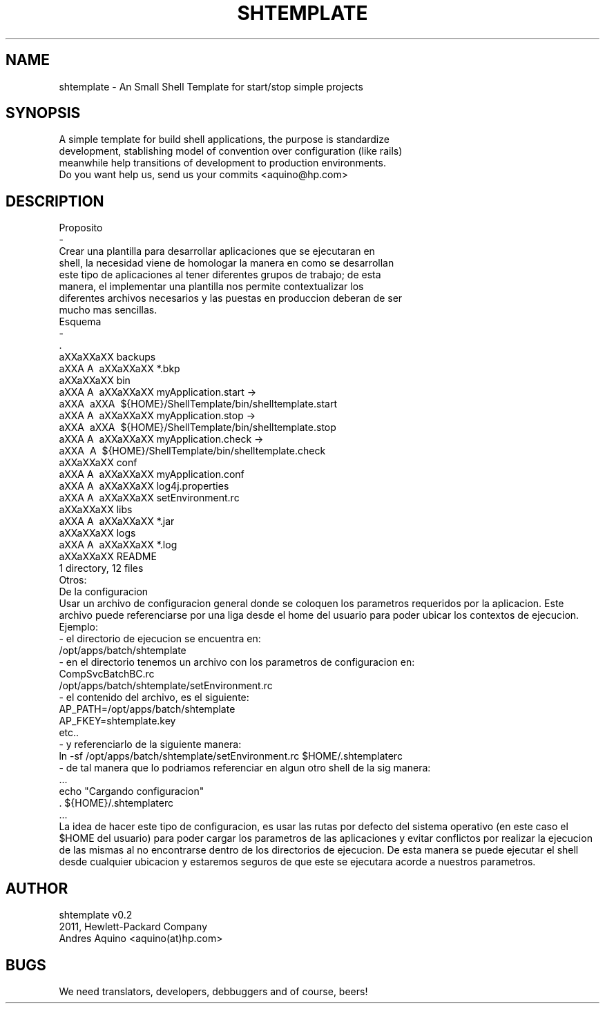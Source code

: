 .\" Automatically generated by Pod::Man 2.23 (Pod::Simple 3.14)
.\"
.\" Standard preamble:
.\" ========================================================================
.de Sp \" Vertical space (when we can't use .PP)
.if t .sp .5v
.if n .sp
..
.de Vb \" Begin verbatim text
.ft CW
.nf
.ne \\$1
..
.de Ve \" End verbatim text
.ft R
.fi
..
.\" Set up some character translations and predefined strings.  \*(-- will
.\" give an unbreakable dash, \*(PI will give pi, \*(L" will give a left
.\" double quote, and \*(R" will give a right double quote.  \*(C+ will
.\" give a nicer C++.  Capital omega is used to do unbreakable dashes and
.\" therefore won't be available.  \*(C` and \*(C' expand to `' in nroff,
.\" nothing in troff, for use with C<>.
.tr \(*W-
.ds C+ C\v'-.1v'\h'-1p'\s-2+\h'-1p'+\s0\v'.1v'\h'-1p'
.ie n \{\
.    ds -- \(*W-
.    ds PI pi
.    if (\n(.H=4u)&(1m=24u) .ds -- \(*W\h'-12u'\(*W\h'-12u'-\" diablo 10 pitch
.    if (\n(.H=4u)&(1m=20u) .ds -- \(*W\h'-12u'\(*W\h'-8u'-\"  diablo 12 pitch
.    ds L" ""
.    ds R" ""
.    ds C` ""
.    ds C' ""
'br\}
.el\{\
.    ds -- \|\(em\|
.    ds PI \(*p
.    ds L" ``
.    ds R" ''
'br\}
.\"
.\" Escape single quotes in literal strings from groff's Unicode transform.
.ie \n(.g .ds Aq \(aq
.el       .ds Aq '
.\"
.\" If the F register is turned on, we'll generate index entries on stderr for
.\" titles (.TH), headers (.SH), subsections (.SS), items (.Ip), and index
.\" entries marked with X<> in POD.  Of course, you'll have to process the
.\" output yourself in some meaningful fashion.
.ie \nF \{\
.    de IX
.    tm Index:\\$1\t\\n%\t"\\$2"
..
.    nr % 0
.    rr F
.\}
.el \{\
.    de IX
..
.\}
.\"
.\" Accent mark definitions (@(#)ms.acc 1.5 88/02/08 SMI; from UCB 4.2).
.\" Fear.  Run.  Save yourself.  No user-serviceable parts.
.    \" fudge factors for nroff and troff
.if n \{\
.    ds #H 0
.    ds #V .8m
.    ds #F .3m
.    ds #[ \f1
.    ds #] \fP
.\}
.if t \{\
.    ds #H ((1u-(\\\\n(.fu%2u))*.13m)
.    ds #V .6m
.    ds #F 0
.    ds #[ \&
.    ds #] \&
.\}
.    \" simple accents for nroff and troff
.if n \{\
.    ds ' \&
.    ds ` \&
.    ds ^ \&
.    ds , \&
.    ds ~ ~
.    ds /
.\}
.if t \{\
.    ds ' \\k:\h'-(\\n(.wu*8/10-\*(#H)'\'\h"|\\n:u"
.    ds ` \\k:\h'-(\\n(.wu*8/10-\*(#H)'\`\h'|\\n:u'
.    ds ^ \\k:\h'-(\\n(.wu*10/11-\*(#H)'^\h'|\\n:u'
.    ds , \\k:\h'-(\\n(.wu*8/10)',\h'|\\n:u'
.    ds ~ \\k:\h'-(\\n(.wu-\*(#H-.1m)'~\h'|\\n:u'
.    ds / \\k:\h'-(\\n(.wu*8/10-\*(#H)'\z\(sl\h'|\\n:u'
.\}
.    \" troff and (daisy-wheel) nroff accents
.ds : \\k:\h'-(\\n(.wu*8/10-\*(#H+.1m+\*(#F)'\v'-\*(#V'\z.\h'.2m+\*(#F'.\h'|\\n:u'\v'\*(#V'
.ds 8 \h'\*(#H'\(*b\h'-\*(#H'
.ds o \\k:\h'-(\\n(.wu+\w'\(de'u-\*(#H)/2u'\v'-.3n'\*(#[\z\(de\v'.3n'\h'|\\n:u'\*(#]
.ds d- \h'\*(#H'\(pd\h'-\w'~'u'\v'-.25m'\f2\(hy\fP\v'.25m'\h'-\*(#H'
.ds D- D\\k:\h'-\w'D'u'\v'-.11m'\z\(hy\v'.11m'\h'|\\n:u'
.ds th \*(#[\v'.3m'\s+1I\s-1\v'-.3m'\h'-(\w'I'u*2/3)'\s-1o\s+1\*(#]
.ds Th \*(#[\s+2I\s-2\h'-\w'I'u*3/5'\v'-.3m'o\v'.3m'\*(#]
.ds ae a\h'-(\w'a'u*4/10)'e
.ds Ae A\h'-(\w'A'u*4/10)'E
.    \" corrections for vroff
.if v .ds ~ \\k:\h'-(\\n(.wu*9/10-\*(#H)'\s-2\u~\d\s+2\h'|\\n:u'
.if v .ds ^ \\k:\h'-(\\n(.wu*10/11-\*(#H)'\v'-.4m'^\v'.4m'\h'|\\n:u'
.    \" for low resolution devices (crt and lpr)
.if \n(.H>23 .if \n(.V>19 \
\{\
.    ds : e
.    ds 8 ss
.    ds o a
.    ds d- d\h'-1'\(ga
.    ds D- D\h'-1'\(hy
.    ds th \o'bp'
.    ds Th \o'LP'
.    ds ae ae
.    ds Ae AE
.\}
.rm #[ #] #H #V #F C
.\" ========================================================================
.\"
.IX Title "SHTEMPLATE 1"
.TH SHTEMPLATE 1 "2011-08-04" "perl v5.12.3" "User Contributed Perl Documentation"
.\" For nroff, turn off justification.  Always turn off hyphenation; it makes
.\" way too many mistakes in technical documents.
.if n .ad l
.nh
.SH "NAME"
.Vb 1
\& shtemplate \- An Small Shell Template for start/stop simple projects
.Ve
.SH "SYNOPSIS"
.IX Header "SYNOPSIS"
.Vb 3
\& A simple  template for  build shell applications, the purpose is standardize 
\& development, stablishing model of convention over configuration (like rails)
\& meanwhile help transitions of development to production environments.
\&
\& Do you want help us, send us your commits <aquino@hp.com>
.Ve
.SH "DESCRIPTION"
.IX Header "DESCRIPTION"
.Vb 8
\& Proposito
\& \-
\& Crear  una  plantilla para  desarrollar  aplicaciones  que se ejecutaran  en 
\& shell, la necesidad  viene  de  homologar  la  manera en como se desarrollan 
\& este tipo  de  aplicaciones  al  tener diferentes grupos de trabajo; de esta 
\& manera,  el  implementar  una  plantilla  nos  permite  contextualizar  los 
\& diferentes  archivos  necesarios  y  las puestas en produccion deberan de ser 
\& mucho mas sencillas.  
\&
\& Esquema
\& \-
\&    .
\&    a\*^XXa\*^XXa\*^XX backups 
\&    a\*^XXA\*^\ A\*^\  a\*^XXa\*^XXa\*^XX *.bkp
\&    a\*^XXa\*^XXa\*^XX bin 
\&    a\*^XXA\*^\ A\*^\  a\*^XXa\*^XXa\*^XX myApplication.start \-> 
\&    a\*^XXA\*^\   a\*^XXA\*^\        ${HOME}/ShellTemplate/bin/shelltemplate.start
\&    a\*^XXA\*^\ A\*^\  a\*^XXa\*^XXa\*^XX myApplication.stop  \-> 
\&    a\*^XXA\*^\   a\*^XXA\*^\        ${HOME}/ShellTemplate/bin/shelltemplate.stop
\&    a\*^XXA\*^\ A\*^\  a\*^XXa\*^XXa\*^XX myApplication.check \-> 
\&    a\*^XXA\*^\    A\*^\        ${HOME}/ShellTemplate/bin/shelltemplate.check
\&    a\*^XXa\*^XXa\*^XX conf 
\&    a\*^XXA\*^\ A\*^\  a\*^XXa\*^XXa\*^XX myApplication.conf
\&    a\*^XXA\*^\ A\*^\  a\*^XXa\*^XXa\*^XX log4j.properties
\&    a\*^XXA\*^\ A\*^\  a\*^XXa\*^XXa\*^XX setEnvironment.rc
\&    a\*^XXa\*^XXa\*^XX libs 
\&    a\*^XXA\*^\ A\*^\  a\*^XXa\*^XXa\*^XX *.jar
\&    a\*^XXa\*^XXa\*^XX logs 
\&    a\*^XXA\*^\ A\*^\  a\*^XXa\*^XXa\*^XX *.log
\&    a\*^XXa\*^XXa\*^XX README
\&
\& 1 directory, 12 files
\&
\& Otros:
\& De la configuracion
\& Usar un archivo de configuracion general donde se coloquen los parametros requeridos por la aplicacion. Este archivo puede referenciarse por una liga desde el home del usuario para poder ubicar los contextos de ejecucion.
\&
\& Ejemplo:
\& \- el directorio de ejecucion se encuentra en:
\&      /opt/apps/batch/shtemplate
\&
\& \- en el directorio tenemos un archivo con los parametros de configuracion en:
\&      CompSvcBatchBC.rc
\&      /opt/apps/batch/shtemplate/setEnvironment.rc
\&
\& \- el contenido del archivo, es el siguiente:
\&      AP_PATH=/opt/apps/batch/shtemplate
\&      AP_FKEY=shtemplate.key
\&      etc..
\&
\& \- y referenciarlo de la siguiente manera:
\&      ln \-sf /opt/apps/batch/shtemplate/setEnvironment.rc $HOME/.shtemplaterc
\&
\& \- de tal manera que lo podriamos referenciar en algun otro shell de la sig manera:
\&      ...
\&      echo "Cargando configuracion"
\&      . ${HOME}/.shtemplaterc
\&      ...
\&
\& La idea de hacer este tipo de configuracion, es usar las rutas por defecto del sistema operativo (en este caso el $HOME del usuario) para poder cargar los parametros de las aplicaciones y evitar conflictos por realizar la ejecucion de las mismas al no encontrarse dentro de los directorios de ejecucion. De esta manera se puede ejecutar el shell desde cualquier ubicacion y estaremos seguros de que este se ejecutara acorde a nuestros parametros.
.Ve
.SH "AUTHOR"
.IX Header "AUTHOR"
.Vb 2
\& shtemplate v0.2
\& 2011, Hewlett\-Packard Company
\&
\& Andres Aquino <aquino(at)hp.com>
.Ve
.SH "BUGS"
.IX Header "BUGS"
.Vb 1
\& We need translators, developers, debbuggers and of course, beers!
.Ve
